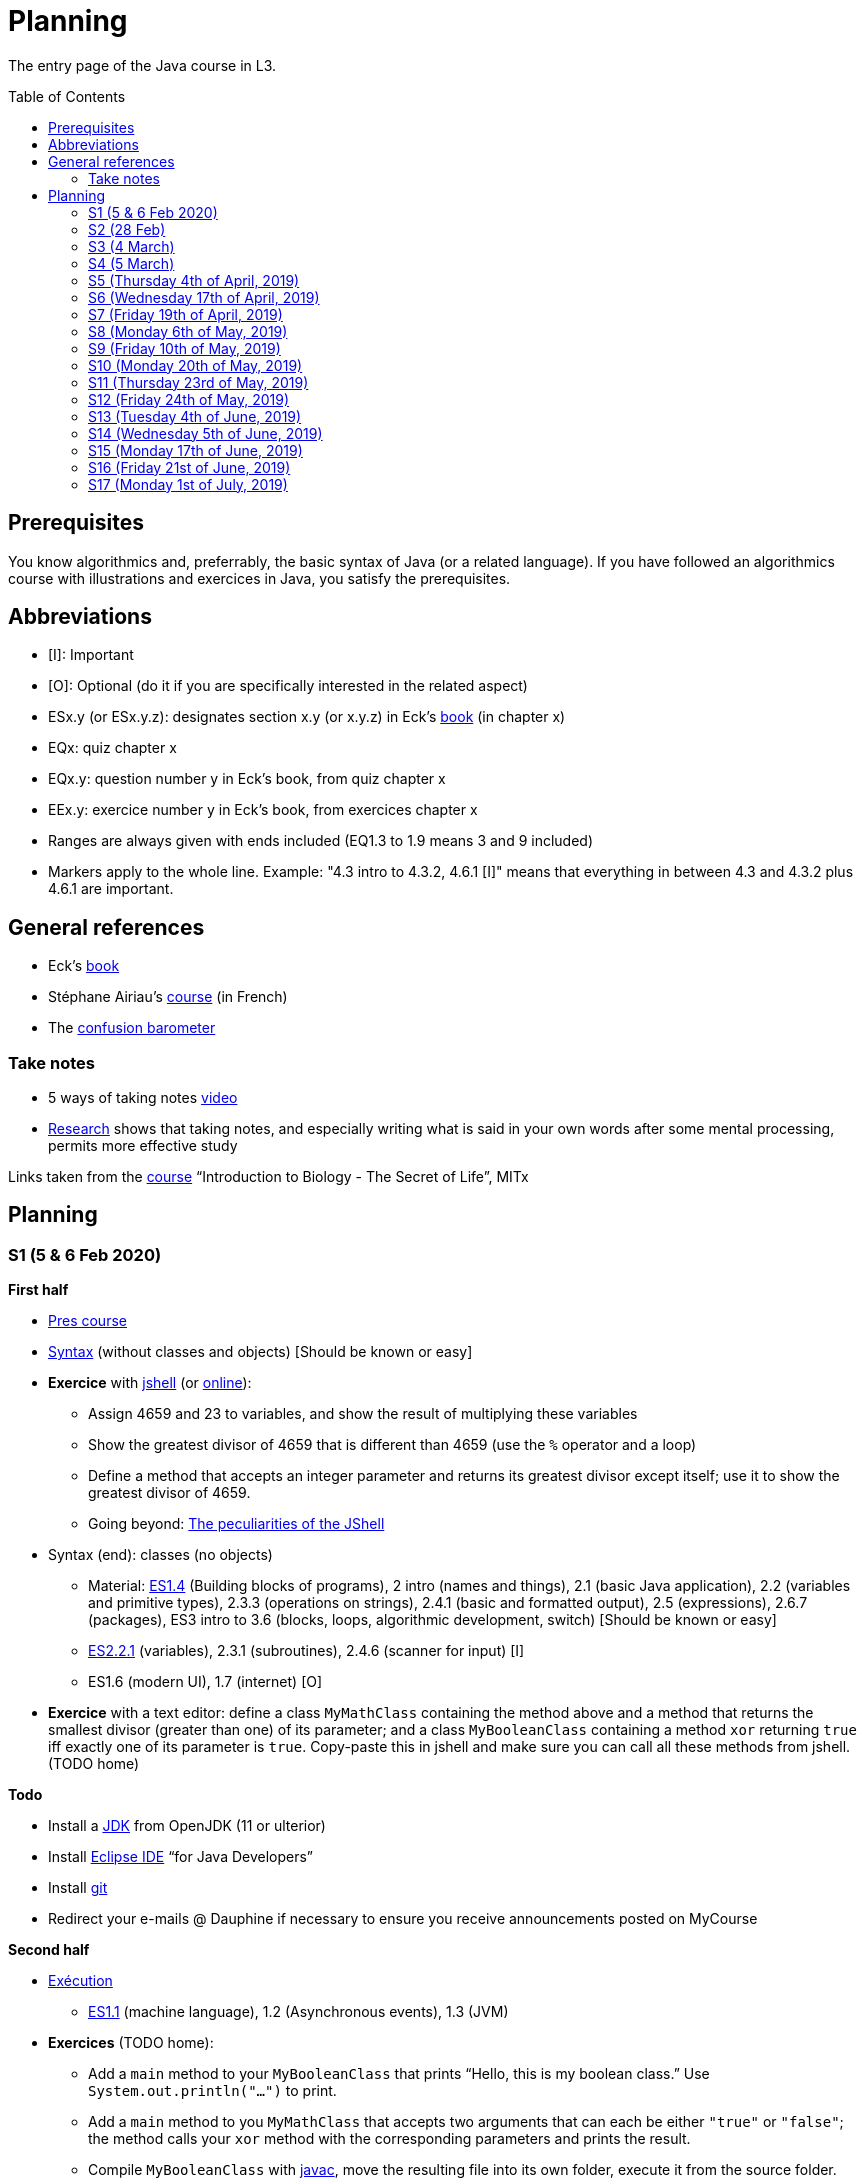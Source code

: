 = Planning
:toc: preamble
:sectanchors:
//works around awesome_bot bug that used to be published at github.com/dkhamsing/awesome_bot/issues/182.
:emptyattribute:

The entry page of the Java course in L3.

== Prerequisites
You know algorithmics and, preferrably, the basic syntax of Java (or a related language). If you have followed an algorithmics course with illustrations and exercices in Java, you satisfy the prerequisites.

== Abbreviations

* [I]: Important
* [O]: Optional (do it if you are specifically interested in the related aspect)
* ESx.y (or ESx.y.z): designates section x.y (or x.y.z) in Eck’s http://math.hws.edu/javanotes/[book] (in chapter x)
* EQx: quiz chapter x
* EQx.y: question number y in Eck’s book, from quiz chapter x
* EEx.y: exercice number y in Eck’s book, from exercices chapter x
* Ranges are always given with ends included (EQ1.3 to 1.9 means 3 and 9 included)
* Markers apply to the whole line. Example: "4.3 intro to 4.3.2, 4.6.1 [I]" means that everything in between 4.3 and 4.3.2 plus 4.6.1 are important.

== General references
* Eck’s http://math.hws.edu/javanotes/[book]
* Stéphane Airiau’s https://www.lamsade.dauphine.fr/~airiau/Teaching/L3-Java/[course] (in French)
* The https://app.gosoapbox.com/event/290081765/[confusion barometer]

=== Take notes
* 5 ways of taking notes https://www.youtube.com/watch?v=AffuwyJZTQQ[video]
* https://doi.org/10.1177/0956797614524581[Research] shows that taking notes, and especially writing what is said in your own words after some mental processing, permits more effective study

Links taken from the https://www.edx.org/bio/eric-s-lander[course] “Introduction to Biology - The Secret of Life”, MITx
//www.edx.org/course/introduction-to-biology-the-secret-of-life-4, www.edx.org/course?search_query=introduction%20to%20biology%20-%20the%20secret%20of%20life&level=introductory

== Planning

[[S1]]
=== S1 (5 & 6 Feb 2020)

*First half*

* https://github.com/oliviercailloux/java-course/raw/master/Pr%C3%A9sentation%20du%20cours%20Objet/presentation.pdf[Pres course]
* https://github.com/oliviercailloux/java-course/raw/master/Syntaxe/presentation.pdf[Syntax] (without classes and objects) [Should be known or easy]
* *Exercice* with https://docs.oracle.com/en/java/javase/13/docs/specs/man/jshell.html[jshell] (or https://tryjshell.org/[online]):
** Assign 4659 and 23 to variables, and show the result of multiplying these variables
** Show the greatest divisor of 4659 that is different than 4659 (use the `%` operator and a loop)
** Define a method that accepts an integer parameter and returns its greatest divisor except itself; use it to show the greatest divisor of 4659.
** Going beyond: https://arbitrary-but-fixed.net/teaching/java/jshell/2017/12/14/jshell-peculiarities.html[The peculiarities of the JShell]
* Syntax (end): classes (no objects)
** Material: http://math.hws.edu/javanotes/contents-with-subsections.html[ES1.4] (Building blocks of programs), 2 intro (names and things), 2.1 (basic Java application), 2.2 (variables and primitive types), 2.3.3 (operations on strings), 2.4.1 (basic and formatted output), 2.5 (expressions), 2.6.7 (packages), ES3 intro to 3.6 (blocks, loops, algorithmic development, switch) [Should be known or easy]
** http://math.hws.edu/javanotes/c2/[ES2.2.1] (variables), 2.3.1 (subroutines), 2.4.6 (scanner for input) [I]
** ES1.6 (modern UI), 1.7 (internet) [O]
* *Exercice* with a text editor: define a class `MyMathClass` containing the method above and a method that returns the smallest divisor (greater than one) of its parameter; and a class `MyBooleanClass` containing a method `xor` returning `true` iff exactly one of its parameter is `true`. Copy-paste this in jshell and make sure you can call all these methods from jshell. (TODO home)

*Todo*

* Install a https://github.com/oliviercailloux/java-course/blob/master/Best%20practices/Various.adoc#installing-the-jdk[JDK] from OpenJDK (11 or ulterior)
* Install https://www.eclipse.org/downloads/packages/[Eclipse IDE] “for Java Developers”
* Install https://git-scm.com/download[git]
* Redirect your e-mails @ Dauphine if necessary to ensure you receive announcements posted on MyCourse

*Second half*

* https://github.com/oliviercailloux/java-course/raw/master/Ex%C3%A9cution/presentation.pdf[Exécution]
** http://math.hws.edu/javanotes/contents-with-subsections.html[ES1.1] (machine language), 1.2 (Asynchronous events), 1.3 (JVM)
* *Exercices* (TODO home):
** Add a `main` method to your `MyBooleanClass` that prints “Hello, this is my boolean class.” Use `System.out.println("…")` to print.
** Add a `main` method to you `MyMathClass` that accepts two arguments that can each be either `"true"` or `"false"`; the method calls your `xor` method with the corresponding parameters and prints the result.
** Compile `MyBooleanClass` with https://docs.oracle.com/en/java/javase/13/docs/specs/man/javac.html[javac], move the resulting file into its own folder, execute it from the source folder.
** Find out _in the official documentation_ how to compile the class and let the resulting class be placed in its own folder, in a single step (without you having to move the file afterwards)
** Compile `MyMathClass`, move the resulting file into its own folder (alone), and execute it from the source folder. Why does it fail? What does the error message indicate, and how is it related to the problem? Fix the problem and execute it, first by grouping the class files, second, while keeping both class files in different folders.
** (link:http://math.hws.edu/javanotes/c2/exercises.html[EE2.1] to 2.2, supposedly known)
** http://math.hws.edu/javanotes/c1/quiz.html[EQ1.3] to 1.9
** http://math.hws.edu/javanotes/c2/quiz.html[EQ2.1] to 2.4; 2.6 to 2.9; 2.11
* https://github.com/oliviercailloux/java-course/raw/master/Notions%20objets/presentation.pdf[Basics of objects]
** http://math.hws.edu/javanotes/contents-with-subsections.html[ES1.5] (objects), 2.3.2 (classes and objects)
** *http://math.hws.edu/javanotes/c2/exercises.html[EE2.3] to 2.6*; use Scanner, not TextIO
** *http://math.hws.edu/javanotes/c2/exercises.html[EE2.7]*: use user input (Scanner) instead of file input; do not use TextIO
** *http://math.hws.edu/javanotes/c3/exercises.html[EE3.1] to 3.3*
** *EE3.4, 3.6 [I]*
** EE3.8, 3.9 [O]

[[S2]]
=== S2 (28 Feb)

* Supposed known: https://github.com/oliviercailloux/java-course/blob/master/Git/README.adoc[Git]; https://github.com/oliviercailloux/java-course/blob/master/Shell.adoc[Shell]; Execution (see above).
* Reminder: https://github.com/oliviercailloux/java-course/raw/master/Notions%20objets/presentation.pdf[Basics of objects]
** Two roles of classes; static VS instance methods (whose behavior depends on values of parameters and instance attributes)
* Note about packages (for using `Scanner`)
** Class has a short name and a package, hence, a long name. (And two file names!)
* *Exercices* (TODO home):
** http://math.hws.edu/javanotes/c2/exercises.html[EE2.2] to 2.6; use Scanner, not TextIO
** http://math.hws.edu/javanotes/c2/exercises.html[EE2.7]; use user input (Scanner) instead of file input; do not use TextIO
** http://math.hws.edu/javanotes/c3/exercises.html[EE3.1] to 3.3
** EE3.4, 3.6 [I]
* Eclipse & Java:
** Use Outline view
** Use Problems view
** Use Javadoc view
** Content completion with CTRL+Space
** Organize imports: from an editor, select `Source` / `Organize Imports`
** In the http://help.eclipse.org/latest/topic/org.eclipse.jdt.doc.user/gettingStarted/qs-2.htm[Basic tutorial], read: Creating a Java Class; Renaming Java elements; Navigate to a Java element's declaration; Viewing the type Hierarchy; Running your programs
* https://github.com/oliviercailloux/java-course/blob/master/Maven/README.adoc[Maven]: Introduction
** Exercice: *Import a Maven project into Eclipse*

[[S3]]
=== S3 (4 March)

* Graded exercice similar to https://github.com/oliviercailloux/java-course/blob/master/Git/Dep-Git.adoc[Dep-Git] and similar to the exercices related to https://github.com/oliviercailloux/java-course/blob/master/Git/README.adoc[Git] in this course. Your GitHub username and git `user.name` must be identical (and for all exercices to come as well). See https://github.com/oliviercailloux/java-course/blob/master/Git/Git-Br.adoc[Git-Br].
* https://github.com/oliviercailloux/java-course/blob/master/Maven/README.adoc[Maven], and *exercices*
* Two major principles of software engineering: https://github.com/oliviercailloux/java-course/raw/master/Contrat/presentation.pdf[contract] and fail-fast.
** Mechanisms: interface; black box; preconditions and postconditions; javadoc; exceptions
** http://math.hws.edu/javanotes/contents-with-subsections.html[ES3.7] Exceptions (except 3.7.3)
** ES4 Subroutines, lambdas, packages, javadoc.
** ES4.2.4 Member Variables [I]
** ES4.3 intro to 4.3.2, 4.7.1 Preconditions and Postconditions [I]
** Javadoc: http://www.lamsade.dauphine.fr/~airiau/Teaching/L3-Java/cours3.pdf[Airiau C3], p. 12 to 19.
** http://math.hws.edu/javanotes/c4/quiz.html[EQ4]
** https://github.com/oliviercailloux/java-course/raw/master/Assert/presentation.pdf[assertions] (advanced)
** Illustration: ES4.7.2 A Design Example
* Javadoc in Eclipse: `Source` / `Generate Element Comment` (on methods and classes!), use the `Javadoc` view
* Append `throw IllegalArgumentException` (for example) on your method header when you want to raise attention to it, and document it in Javadoc
* *Exercices:*
** Comment several methods with Javadoc, including the exceptions
** http://math.hws.edu/javanotes/c4/exercises.html[EE4.1], 4.2
** Find out how you can find, when your program crashes because of an exception, the exact place where the exception was raised and which call caused the crash
** EE4.3, 4.4 [I] (TODO home)
** EE4.7

[[S4]]
=== S4 (5 March)

* Graded exercice using your knowledge from Shell; Execution; EE2.x; EE3.x (see above).
* https://github.com/oliviercailloux/java-course/raw/master/Objets/presentation.pdf[Objets]
** http://math.hws.edu/javanotes/c5/[ES5] intro to 5.4
* *Exercices:*
** EE4.7 [I]
** http://math.hws.edu/javanotes/c5/exercises.html[EE5.1], 5.2
** EE5.3 [I]
// ** Supplementary requirement: you will archive `PairOfDice` and `StatCalc` into a JAR file and use this in a new Eclipse project where only one class is defined, which uses `PairOfDice` and `StatCalc`. Commit both projects into your repository (in two separate folders). The structure of your git repository should be as follows. Please follow the exact naming scheme.
// ** `project43/`… (contains `src` with your source code inside a sub-folder of it)
// ** `project47/`… (contains `src` with your source code inside a sub-folder of it)
// ** `project53utils/`… (contains `utils.jar` and `src/` with `PairOfDice` and `StatCalc` inside a sub-folder of it)
// ** `project53main/`… (contains `src/` with you main method)
//* You may use the `groupId` `io.github.<yourgithubusername>`.
** EE5.4, EE5.5: Play Blackjack!

[[S5]]
=== S5 (Thursday 4th of April, 2019)

*Lecture*

* Graded quizz
* https://github.com/oliviercailloux/java-course/blob/master/Search%20path/README.adoc[Search path] (packages, classes and directories).
* Java Interfaces and the Calculator example: replaceability and use as type
* Exceptions: checked and unchecked
//* Exceptions in Java: http://www.lamsade.dauphine.fr/~airiau/Teaching/L3-Java/cours5.pdf[Airiau C5] (and see slides Contrat, appendix)

* https://www.youtube.com/watch?v=lcYkOh4nweE&t=1m21s[Mars Climate Orbiter] (1m21 to 5m18; small mistake in the video: it’s Newton times second, not Newton force per second; see also https://en.wikipedia.org/wiki/Mars_Climate_Orbiter[Wikipedia]; similarly http://www-users.math.umn.edu/~arnold/disasters/ariane.html[sad] https://www.youtube.com/watch?v=gp_D8r-2hwk[story]{emptyattribute})

* https://github.com/oliviercailloux/java-course/blob/master/JUnit.adoc[Unit testing]
* Inheritance: Object; print an object; more polymorphism.
* Generics and https://www.scientecheasy.com/2018/09/collection-hierarchy-in-java.html[collections].
** For this course, use by default: `ArrayList`; `LinkedHashSet`; `LinkedHashMap`.

*Material and going beyond*

* http://math.hws.edu/javanotes8/c5/[ES5.5] to 5.8
* http://math.hws.edu/javanotes8/c10/[ES10] to 10.2
// simple inheritance (no TextIO depended on, actually), but complex set up
* http://math.hws.edu/javanotes8/c5/exercises.html[EE5.4] (use `Scanner` instead of `TextIO`)
//interfaces with generics and collections
* http://math.hws.edu/javanotes8/c10/exercises.html[EE10.4] 
// list of words
* http://math.hws.edu/javanotes8/c7/exercises.html[EE7.6] (you may use standard input instead of file input)
// set (long)
* http://math.hws.edu/eck/cs124/javanotes7/c10/exercises.html[EE10.2]

*Exercices*

* Write an interface `Calculator` with a method `add` that takes two integers as parameters. Write a method `tester` in a different class that receives a calculator as a parameter and check that `add(2, 3)` gives 5. Write a `SimpleCalculator` that uses the normal Java addition (“+”) to implement `Calculator`.
//interfaces with generics
* Implement a `Predicate<String>` to represent a function that associates to a String the value `true` iff its length is even.
* Define a class `Pair<T1, T2>` to store an ordered pair of objects of type `T1` and `T2`.
// implements but no inheritance
* http://math.hws.edu/javanotes8/c5/exercises.html[EE5.7] [I] (the part about anonymous classes is optional)
//** Supplementary requirements: your code must lie in at least two packages;
//** The idea of this exercice is that you simulate that three different people work on this exercice: one provides some interfaces; another implements the interfaces; a third one uses the interfaces and their implementations to solve the exercice (except you represent all these persons).
//** Declare at least one interface in another Eclipse project, exported as a Java archive (JAR file);
//** implement those interfaces in another Eclipse project, exported as a Java archive (JAR file) (will you need the previous JAR file? Why / why not?);
//** solve the exercices in a third Eclipse project (will you need the previous JAR files? Which ones and why?).
// read, sort a list
* http://math.hws.edu/javanotes8/c7/exercises.html[EE7.1], 7.5 (except that you can use built-sorting functions from the Java API).
* A class E1 that asks the end-user for a set of integer values. The user enters 0 to stop entering values. Store these values in a Set of Integer values (discarding duplicates). Do it again, obtaining a second set. Then print each set of values entered, then the union of both sets. For example, if the user enters 3, 4, 2, 0, then 1, 1, 2, 5, 0, it prints: 3, 4, 2, then 1, 2, 5, then 3, 4, 2, 1, 5. Use Java sets and interfaces appropriately. [I]

*Todo*

* https://github.com/oliviercailloux/java-course/blob/master/Tools.adoc#configuration[Tools]: use correct Eclipse config. (Check warnings, compile errors, instructions!)
* Commit mandatory exercices https://classroom.github.com/a/X7DXDNfU[here].

[[S6]]
=== S6 (Wednesday 17th of April, 2019)

*Lecture*

* https://github.com/oliviercailloux/java-course/tree/master/Maven[Maven]
* Use https://mvnrepository.com/artifact/com.google.guava/guava/27.1-jre[Guava] `https://github.com/google/guava/wiki/PreconditionsExplained[Preconditions]#checkArgument`
* Overload `toString()`: use Guava https://guava.dev/releases/snapshot/api/docs/com/google/common/base/MoreObjects.ToStringHelper.html[`MoreObjects`]
* null (started)
* Correct E1
.. découpé en sous-routines ?
.. contrat général (Collection au lieu de LinkedList) ?
.. noms complets de classes uniques ?
.. structures appropriées ? (Set)
.. réutilisation si on demande les nombres différemment ? (Lus depuis fichiers)
.. nommage approprié ? (searchNumber renvoie boolean, non, devrait poser une question: isIn)
.. documentation javadoc lorsque nécessaire ?
.. utilisation adéquate des structures ? (ne pas rechercher un nombre dans une liste)
.. conventions respectées ? (noms de variables et méthodes en camelCase, de classes en PascalCase, de packages en minuscules, …)
.. méthodes d’instance (et pas statiques) ?
.. pas de commentaires inutiles (tq auto-générés //TODO, @author vide, …)
.. (micro) pas de comparaison à `true` (`if(isBig == true)`)
.. vous arrivez à voir le résultat de votre code javadoc (exemple: `@param truc of type String` inutile)
* Maps, Comparable, Comparator (voir aussi diapos Airiau)

*Material and going beyond*

* http://math.hws.edu/eck/cs124/javanotes7/c10/[ES10.3] to 10.5
* http://math.hws.edu/eck/cs124/javanotes7/c8/[ES8] intro to 8.4

*Exercices*

* http://math.hws.edu/javanotes8/c10/exercises.html[EE10.1]
//interfaces with generics and collections
* http://math.hws.edu/javanotes8/c10/exercises.html[EE10.4]

[[S7]]
=== S7 (Friday 19th of April, 2019)

* No plagiarism (but reuse!)
* Static factory method
** A static method
** Produces the type of the class it belongs to
** Serves as a factory
** Examples: `String.valueOf(true);`, `Integer.valueOf(3);`, `ImmutableList.of();`, `String.link:https://docs.oracle.com/en/java/javase/11/docs/api/java.base/java/lang/String.html#format(java.lang.String,java.lang.Object...)[format]("Person name: %s, id: %d", name, id);`
* https://docs.oracle.com/javase/tutorial/java/javaOO/arguments.html[Varargs]
* Files and https://github.com/oliviercailloux/java-course/blob/master/Flows.adoc[flows]
* https://github.com/oliviercailloux/java-course/blob/master/Best%20practices/Resources.adoc[Resources]; exercice: read a file from the class path.
* Primitive types (autoboxing); optional; give guarantees: https://github.com/oliviercailloux/java-course/blob/master/Best%20practices/Null.adoc[Best practices]

*Exercices*

* Implement an interface `EasyMap` with two methods: a method that puts a pair of key and value of your choice into a map, and a method that returns an `Optional` containing the value corresponding to the given key (parameter of the method) or that returns an empty `Optional` if there is no such value. Implement this interface in a class `EasyMapImpl`. Provide a static factory method in the interface `EasyMap`. Minimize the number of lines of code (but not at the price of readability). Note that this exercice implements the https://en.wikipedia.org/wiki/Forwarding_(object-oriented_programming)[forwarding] pattern.
** Define `MyComparator`, a class that implements a comparator over your values. Add a third method to `EasyMap`, that returns a list of values ordered by that comparator.
// list of words
* http://math.hws.edu/javanotes8/c7/exercises.html[EE7.6] (do not use the provided method: split words at space character; use standard file IO instead of TextIO)

*Todo*

* Read https://github.com/oliviercailloux/java-course/blob/master/Tools.adoc#eclipse[Eclipse] doc (or equivalent for your IDE of choice)
* Make sure you can see the javadoc of the JDK and of the libraries you add through Maven through your IDE, for coding efficiently
* If you use an IDE different than Eclipse, you are supposed to adjust your parameters to match the configuration provided for Eclipse (see Tools.adoc).

[[S8]]
=== S8 (Monday 6th of May, 2019)

* Questions?
* Graded https://github.com/oliviercailloux/java-course/blob/master/Divers/Extractor.adoc[exercice]
** Submitted code must be clean: well-formatted, clear, well named, …
** Must compile using Maven (otherwise, no point awarded)
** No warning given by Eclipse
** 15h44 to 16h24
* Choose your https://github.com/oliviercailloux/java-course/blob/master/Divers/Projets.adoc[project]
* Comparing Persons, revisited, using https://docs.oracle.com/javase/tutorial/java/javaOO/lambdaexpressions.html[Lambda Expressions]
* Override `equals` and `hashcode`

[[S9]]
=== S9 (Friday 10th of May, 2019)

* Tentative coefficients: graded quizz: 0.5, Extractor: 0.5, next graded exercices: 1, last graded exercice: 2
* https://github.com/oliviercailloux/java-course/blob/master/DevOps/CI.adoc[CI]: Travis
* TODO : livraison 1 avant fin de la veille de S10.

[[S10]]
=== S10 (Monday 20th of May, 2019)

* Graded https://github.com/oliviercailloux/java-course/blob/master/Divers/Dep-Git.adoc[exercice] (about Maven dependencies and Git)
* https://stackoverflow.com/questions/28972893/what-is-exception-wrapping-in-java[Wrapping] exceptions
* https://github.com/oliviercailloux/java-course/blob/master/Log/README.adoc[Logging]
* https://github.com/oliviercailloux/java-course/raw/master/Annotations/presentation.pdf[Annotations]

[[S11]]
=== S11 (Thursday 23rd of May, 2019)

* https://github.com/oliviercailloux/java-course/tree/master/SWT[SWT]

[[S12]]
=== S12 (Friday 24th of May, 2019)

* Back to https://docs.oracle.com/javase/tutorial/java/javaOO/lambdaexpressions.html[Method references]
* TODO : livraison suivante avant fin de la veille de la prochaine séance.

[[S13]]
=== S13 (Tuesday 4th of June, 2019)

* Graded https://github.com/oliviercailloux/java-course/blob/master/Divers/JUnit.adoc[exercice]: unit tests / access resources through class path / continue Extractor.
** 17h17 to 17h42 (5 min for delays due to GitHub)

* Write the list of PRs for Iteration 2 for each sub-team in `README.adoc` in your `dev` branch.

[[S14]]
=== S14 (Wednesday 5th of June, 2019)

* Licenses and philosophy: https://www.gnu.org/philosophy/philosophy.html[GNU]; https://opensource.org/[OSI]; Copyleft (GNU https://opensource.org/licenses/GPL-3.0[GPL]); Non-copyleft (https://opensource.org/licenses/MIT[MIT])
* Parsing HTML: https://github.com/oliviercailloux/java-course/blob/master/HTML%20to%20DOM.adoc[DOM]
* Accessing REST web services: https://github.com/oliviercailloux/java-course/blob/master/WS%20client/JAX-RS%20client.adoc[JAX-RS client]

[[S15]]
=== S15 (Monday 17th of June, 2019)

* Work on project
* TODO : livraison 3 avant fin du jeudi 20, avec PRs affectées à une Milestone « Itération 3 » (merci à l’équipe Assisted Board Games pour cette astuce).

[[S16]]
=== S16 (Friday 21st of June, 2019)

* Work on project
* TODO : livraison 4 avant fin du vendredi 28, avec PRs affectées à une Milestone « Itération 4 ».
** Facultatif : une tâche qui ajoute dans votre README des éléments que vous désirez que je prenne en compte dans mon évaluation globale (difficultés rencontrées, travaux que j’aurais oublié d’évaluer lors d’une itération précédente, …). Complémentez vos propos d’éléments vérifiables (commits, documents, …).
** Remise autorisée jusqu’à la fin du samedi 29 si nécessaire, mais une prime sera accordée pour une remise le vendredi soir.
* Présentation avant fin du dimanche 30 directement sur branche master, dans `Doc/Présentation 2019.pdf`.

[[S17]]
=== S17 (Monday 1st of July, 2019)

* Présentations : 
https://github.com/13tomoore/J-Confs/raw/master/Doc/Pr%C3%A9sentation%202019.pdf[J-Confs], 
https://github.com/Amioplk/Apartments/raw/master/Doc/Pr%C3%A9sentation%202019.pdf[Apartments], 
https://github.com/CHARLONCyril/2D-Library/raw/master/Doc/Pr%C3%A9sentation%202019.pdf[2D Library], 
https://github.com/busychess/Assisted-Board-Games/raw/master/Doc/Pr%C3%A9sentation%202019.pdf[Assisted Board Games], 
https://github.com/j-voting/J-Voting/raw/master/Doc/Pr%C3%A9sentation%202019.pdf[J-Voting]
** Code & diapos sur ordinateur de présentation
** 15 à 30 minutes
** Noté : intérêt pour l’audience ; compréhension par l’audience du contexte et de l’objectif du projet ; compréhension par l’audience de l’architecture du code et des aspects techniques ; distinction claire des fcts déjà présentes VS ajoutées ; originalité & créativité éventuelle ; …
* Votes
* Evals, and https://github.com/oliviercailloux/projets/blob/master/Licences/Licence.adoc[Licences]: https://github.com/oliviercailloux/projets/raw/master/Licences/Declaration%20of%20licensing.odt[Decl]

